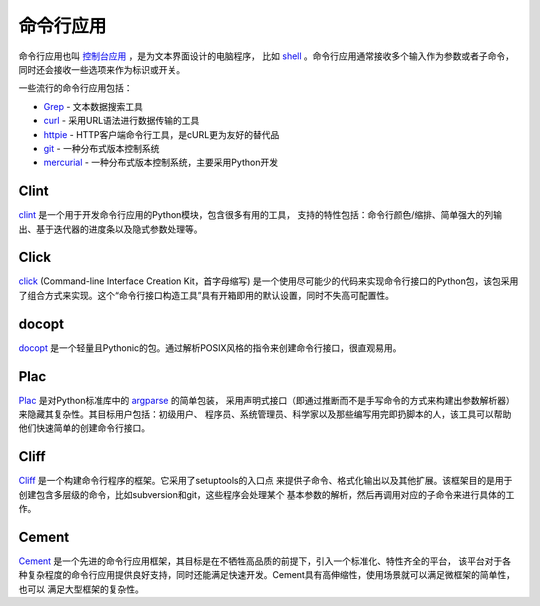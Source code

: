 命令行应用
=========================

命令行应用也叫 `控制台应用 <http://en.wikipedia.org/wiki/Console_application>`_ ，是为文本界面设计的电脑程序，
比如 `shell <http://en.wikipedia.org/wiki/Shell_(computing)>`_ 。命令行应用通常接收多个输入作为参数或者子命令，
同时还会接收一些选项来作为标识或开关。

一些流行的命令行应用包括：

* `Grep <http://en.wikipedia.org/wiki/Grep>`_ - 文本数据搜索工具
* `curl <http://curl.haxx.se/>`_ - 采用URL语法进行数据传输的工具
* `httpie <https://github.com/jakubroztocil/httpie>`_ - HTTP客户端命令行工具，是cURL更为友好的替代品
* `git <http://git-scm.com/>`_ - 一种分布式版本控制系统
* `mercurial <https://www.mercurial-scm.org/>`_ - 一种分布式版本控制系统，主要采用Python开发

Clint
-----

`clint <https://pypi.python.org/pypi/clint/>`_ 是一个用于开发命令行应用的Python模块，包含很多有用的工具，
支持的特性包括：命令行颜色/缩排、简单强大的列输出、基于迭代器的进度条以及隐式参数处理等。

Click
-----

`click <http://click.pocoo.org/>`_  (Command-line Interface Creation Kit，首字母缩写) 是一个使用尽可能少的代码来实现命令行接口的Python包，该包采用了组合方式来实现。这个“命令行接口构造工具”具有开箱即用的默认设置，同时不失高可配置性。

docopt
------

`docopt <http://docopt.org/>`_ 是一个轻量且Pythonic的包。通过解析POSIX风格的指令来创建命令行接口，很直观易用。

Plac
------

`Plac <https://pypi.python.org/pypi/plac>`_ 是对Python标准库中的 `argparse <http://docs.python.org/2/library/argparse.html>`_ 的简单包装，
采用声明式接口（即通过推断而不是手写命令的方式来构建出参数解析器）来隐藏其复杂性。其目标用户包括：初级用户、
程序员、系统管理员、科学家以及那些编写用完即扔脚本的人，该工具可以帮助他们快速简单的创建命令行接口。

Cliff
------

`Cliff <http://docs.openstack.org/developer/cliff/>`_  是一个构建命令行程序的框架。它采用了setuptools的入口点
来提供子命令、格式化输出以及其他扩展。该框架目的是用于创建包含多层级的命令，比如subversion和git，这些程序会处理某个
基本参数的解析，然后再调用对应的子命令来进行具体的工作。

Cement
------

`Cement <http://builtoncement.com/>`_ 是一个先进的命令行应用框架，其目标是在不牺牲高品质的前提下，引入一个标准化、特性齐全的平台，
该平台对于各种复杂程度的命令行应用提供良好支持，同时还能满足快速开发。Cement具有高伸缩性，使用场景就可以满足微框架的简单性，也可以
满足大型框架的复杂性。
